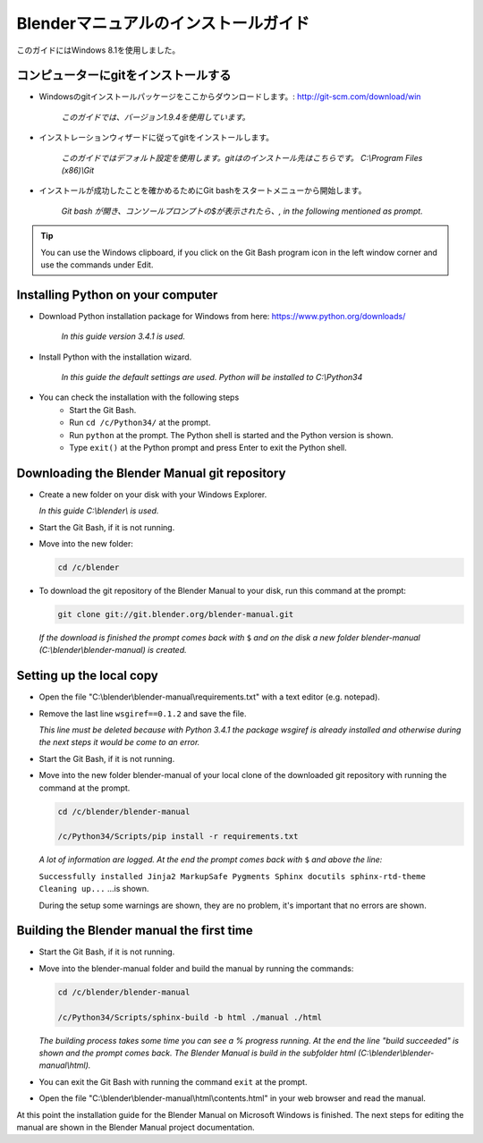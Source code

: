 
Blenderマニュアルのインストールガイド
*******************************************************

このガイドにはWindows 8.1を使用しました。



コンピューターにgitをインストールする
===============================

- Windowsのgitインストールパッケージをここからダウンロードします。: http://git-scm.com/download/win

   *このガイドでは、バージョン1.9.4を使用しています。*

- インストレーションウィザードに従ってgitをインストールします。

   *このガイドではデフォルト設定を使用します。gitはのインストール先はこちらです。 C:\\Program Files (x86)\\Git*

- インストールが成功したことを確かめるためにGit bashをスタートメニューから開始します。 

   *Git bash が開き、コンソールプロンプトの$が表示されたら、, in the following mentioned as prompt.*

.. tip::

   You can use the Windows clipboard,
   if you click on the Git Bash program icon in the left window corner and use the commands under Edit.


Installing Python on your computer
==================================

- Download Python installation package for Windows from here: https://www.python.org/downloads/

   *In this guide version 3.4.1 is used.*

- Install Python with the installation wizard.
 
   *In this guide the default settings are used. Python will be installed to C:\\Python34*

- You can check the installation with the following steps
   - Start the Git Bash.
   - Run ``cd /c/Python34/`` at the prompt.
   - Run ``python`` at the prompt. The Python shell is started and the Python version is shown.
   - Type ``exit()`` at the Python prompt and press Enter to exit the Python shell.


Downloading the Blender Manual git repository
=============================================
- Create a new folder on your disk with your Windows Explorer.

  *In this guide C:\\blender\\ is used.*

- Start the Git Bash, if it is not running.
- Move into the new folder:

  .. code-block:: bash

     cd /c/blender

- To download the git repository of the Blender Manual to your disk, run this command at the prompt:

  .. code-block:: bash

     git clone git://git.blender.org/blender-manual.git

  *If the download is finished the prompt comes back with* ``$``
  *and on the disk a new folder blender-manual (C:\\blender\\blender-manual) is created.*


Setting up the local copy
=========================

- Open the file "C:\\blender\\blender-manual\\requirements.txt" with a text editor (e.g. notepad).
- Remove the last line ``wsgiref==0.1.2`` and save the file.

  *This line must be deleted because with Python 3.4.1 the package wsgiref is already
  installed and otherwise during the next steps it would be come to an error.*

- Start the Git Bash, if it is not running.
- Move into the new folder blender-manual of your local clone of the downloaded
  git repository with running the command at the prompt.

  .. code-block:: bash

     cd /c/blender/blender-manual

     /c/Python34/Scripts/pip install -r requirements.txt

  *A lot of information are logged. At the end the prompt comes back with* ``$`` *and above the line:*

  ``Successfully installed Jinja2 MarkupSafe Pygments Sphinx docutils sphinx-rtd-theme Cleaning up...`` ...is shown.

  During the setup some warnings are shown, they are no problem, it's important that no errors are shown.


Building the Blender manual the first time
==========================================

- Start the Git Bash, if it is not running.
- Move into the blender-manual folder and build the manual by running the commands:

  .. code-block:: bash

     cd /c/blender/blender-manual

     /c/Python34/Scripts/sphinx-build -b html ./manual ./html

  *The building process takes some time you can see a % progress running.
  At the end the line "build succeeded" is shown and the prompt comes back.
  The Blender Manual is build in the subfolder html (C:\\blender\\blender-manual\\html).*

- You can exit the Git Bash with running the command ``exit`` at the prompt.
- Open the file "C:\\blender\\blender-manual\\html\\contents.html" in your web browser and read the manual.

At this point the installation guide for the Blender Manual on Microsoft Windows is finished.
The next steps for editing the manual are shown in the Blender Manual project documentation.

